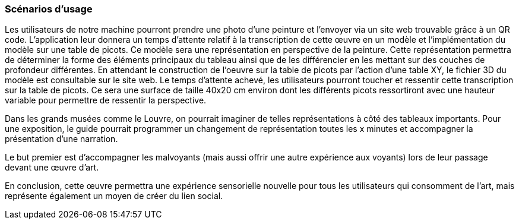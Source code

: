 === Scénarios d’usage

Les utilisateurs de notre machine pourront prendre une photo d’une peinture et l’envoyer via un site web trouvable grâce à un QR code. L’application leur donnera un temps d’attente relatif à la transcription de cette œuvre en un modèle et l'implémentation du modèle sur une table de picots. Ce modèle sera une représentation en perspective de la peinture. Cette représentation permettra de déterminer la forme des éléments principaux du tableau ainsi que de les différencier en les mettant sur des couches de profondeur différentes. En attendant le construction de l'oeuvre sur la table de picots par l'action d'une table XY, le fichier 3D du modèle est consultable sur le site web.
Le temps d’attente achevé, les utilisateurs pourront toucher et ressentir cette transcription sur la table de picots. Ce sera une surface de taille 40x20 cm environ dont les différents picots ressortiront avec une hauteur variable pour permettre de ressentir la perspective.

Dans les grands musées comme le Louvre, on pourrait imaginer de telles représentations à côté des tableaux importants. Pour une exposition, le guide pourrait programmer un changement de représentation toutes les x minutes et accompagner la présentation d'une narration.

Le but premier est d'accompagner les malvoyants (mais aussi offrir une autre expérience aux voyants) lors de leur passage devant une œuvre d'art.

En conclusion, cette œuvre permettra une expérience sensorielle nouvelle pour tous les utilisateurs qui consomment de l’art, mais représente également un moyen de créer du lien social.

